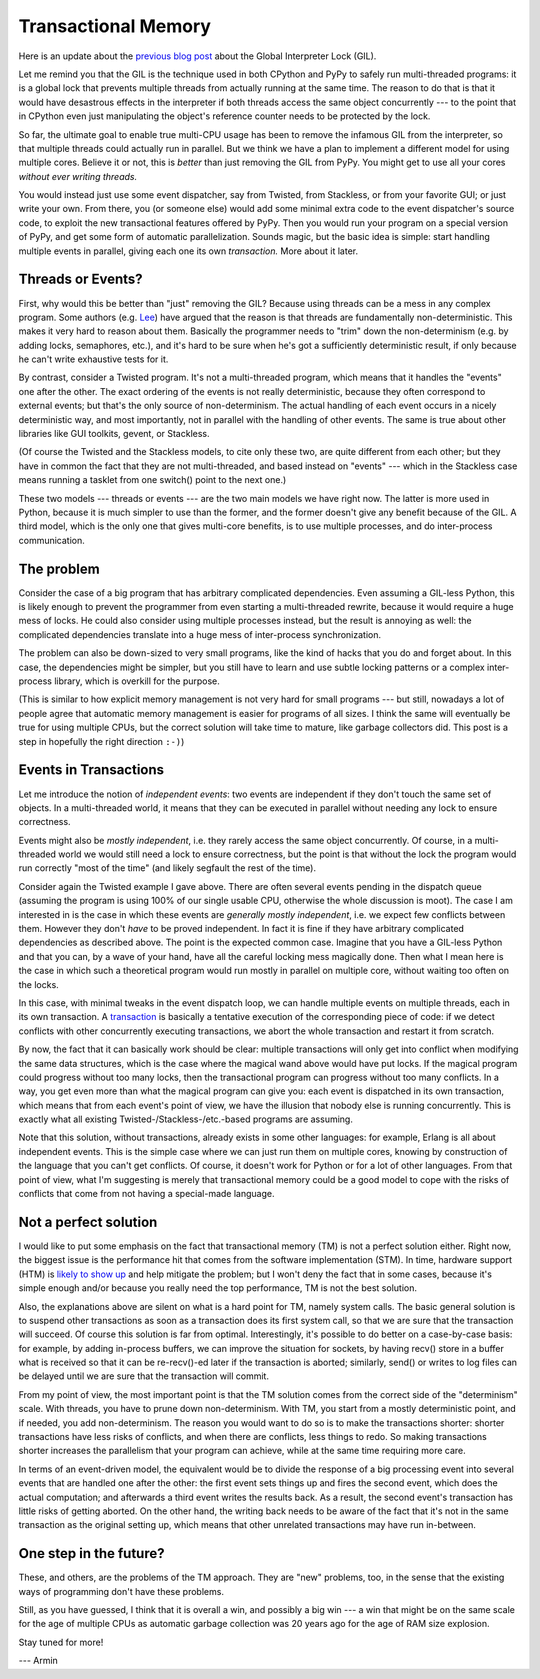 Transactional Memory
====================

Here is an update about the `previous blog post`__ about the
Global Interpreter Lock (GIL).

.. __: http://morepypy.blogspot.com/p/global-interpreter-lock-or-how-to-kill.html

Let me remind you that the GIL is the technique used in both CPython and
PyPy to safely run multi-threaded programs: it is a global lock that
prevents multiple threads from actually running at the same time.  The
reason to do that is that it would have desastrous effects in the
interpreter if both threads access the same object concurrently --- to
the point that in CPython even just manipulating the object's reference
counter needs to be protected by the lock.

So far, the ultimate goal to enable true multi-CPU usage has been to remove
the infamous GIL from the interpreter, so that multiple threads could actually
run in parallel.  But we think we have a plan to implement a
different model for using multiple cores.  Believe it or not, this is
*better* than just removing the GIL from PyPy.  You might get to use all
your cores *without ever writing threads.*

You would instead just use some event dispatcher, say from Twisted, from
Stackless, or from your favorite GUI; or just write your own.  From
there, you (or someone else) would add some minimal extra code to the
event dispatcher's source code, to exploit the new transactional features
offered by PyPy.  Then you would run your program on a
special version of PyPy, and get some form of automatic parallelization.
Sounds magic, but the basic idea is simple: start handling multiple
events in parallel, giving each one its own *transaction.*  More about
it later.

Threads or Events?
------------------

First, why would this be better than "just" removing the GIL?  Because
using threads can be a mess in any complex program.  Some authors (e.g.
Lee_) have argued that the reason is that threads are fundamentally
non-deterministic.  This makes it very hard to reason about them.
Basically the programmer needs to "trim" down the non-determinism (e.g.
by adding locks, semaphores, etc.), and it's hard to be sure when he's
got a sufficiently deterministic result, if only because he can't write
exhaustive tests for it.

.. _Lee: http://www.eecs.berkeley.edu/Pubs/TechRpts/2006/EECS-2006-1.pdf

By contrast, consider a Twisted program.  It's not a multi-threaded
program, which means that it handles the "events" one after the other.
The exact ordering of the events is not really deterministic, because
they often correspond to external events; but that's the only source of
non-determinism.  The actual handling of each event occurs in a nicely
deterministic way, and most importantly, not in parallel with the
handling of other events.  The same is true about other libraries like
GUI toolkits, gevent, or Stackless.

(Of course the Twisted and the Stackless models, to cite only these two,
are quite different from each other; but they have in common the fact
that they are not multi-threaded, and based instead on "events" ---
which in the Stackless case means running a tasklet from one switch()
point to the next one.)

These two models --- threads or events --- are the two main models we
have right now.  The latter is more used in Python, because it is much
simpler to use than the former, and the former doesn't give any benefit
because of the GIL.  A third model, which is the only one that gives
multi-core benefits, is to use multiple processes, and do inter-process
communication.

The problem
-----------

Consider the case of a big program that has arbitrary complicated
dependencies.  Even assuming a GIL-less Python, this is likely enough to
prevent the programmer from even starting a multi-threaded rewrite,
because it would require a huge mess of locks.  He could also consider
using multiple processes instead, but the result is annoying as well:
the complicated dependencies translate into a huge mess of inter-process
synchronization.

The problem can also be down-sized to very small programs, like the kind
of hacks that you do and forget about.  In this case, the dependencies
might be simpler, but you still have to learn and use subtle locking
patterns or a complex inter-process library, which is overkill for the
purpose.

(This is similar to how explicit memory management is not very hard for
small programs --- but still, nowadays a lot of people agree that
automatic memory management is easier for programs of all sizes.  I
think the same will eventually be true for using multiple CPUs, but the
correct solution will take time to mature, like garbage collectors did.
This post is a step in hopefully the right direction ``:-)``)

Events in Transactions
----------------------

Let me introduce the notion of *independent events*: two events are
independent if they don't touch the same set of objects. In a multi-threaded
world, it means that they can be executed in parallel without needing any lock
to ensure correctness.

Events might also be *mostly independent*, i.e. they rarely access the same
object concurrently.  Of course, in a multi-threaded world we would still need
a lock to ensure correctness, but the point is that without the lock the
program would run correctly "most of the time" (and likely segfault the rest
of the time).

Consider again the Twisted example I gave above.  There are often several
events pending in the dispatch queue (assuming the program is using 100%
of our single usable CPU, otherwise the whole discussion is moot).  The case I am
interested in is the case in which these events are *generally mostly
independent*, i.e. we expect few conflicts between them.  However
they don't *have* to be proved independent.  In fact it is fine if
they have arbitrary complicated dependencies as described above.  The
point is the expected common case.  Imagine that you have a GIL-less
Python and that you can, by a wave of your hand, have all the careful
locking mess magically done.  Then what I mean here is the case in which
such a theoretical program would run mostly in parallel on multiple
core, without waiting too often on the locks.

In this case, with minimal tweaks in the event dispatch loop, we can
handle multiple events on multiple threads, each in its own transaction.
A transaction_ is basically a tentative execution of the corresponding
piece of code: if we detect conflicts with other concurrently executing
transactions, we abort the whole transaction and restart it from
scratch.

.. _transaction: http://en.wikipedia.org/wiki/Transactional_memory

By now, the fact that it can basically work should be clear: multiple
transactions will only get into conflict when modifying the same data
structures, which is the case where the magical wand above would have
put locks.  If the magical program could progress without too many
locks, then the transactional program can progress without too many
conflicts.  In a way, you get even more than what the magical program
can give you: each event is dispatched in its own transaction, which
means that from each event's point of view, we have the illusion that
nobody else is running concurrently.  This is exactly what all existing
Twisted-/Stackless-/etc.-based programs are assuming.

Note that this solution, without transactions, already exists in some
other languages: for example, Erlang is all about independent events.
This is the simple case where we can just run them on multiple cores,
knowing by construction of the language that you can't get conflicts.
Of course, it doesn't work for Python or for a lot of other languages.
From that point of view, what I'm suggesting is merely that
transactional memory could be a good model to cope with the risks of
conflicts that come from not having a special-made language.

Not a perfect solution
----------------------

I would like to put some emphasis on the fact that transactional memory
(TM) is not a perfect solution either.  Right now, the biggest issue is
the performance hit that comes from the software implementation (STM).
In time, hardware support (HTM) is `likely to show up`_ and help
mitigate the problem; but I won't deny the fact that in some cases,
because it's simple enough and/or because you really need the top
performance, TM is not the best solution.

.. _`likely to show up`: http://en.wikipedia.org/wiki/Haswell_%28microarchitecture%29

Also, the explanations above are silent on what is a hard point for TM,
namely system calls.  The basic general solution is to suspend other
transactions as soon as a transaction does its first system call, so
that we are sure that the transaction will succeed.  Of course this
solution is far from optimal.  Interestingly, it's possible to do better
on a case-by-case basis: for example, by adding in-process buffers, we
can improve the situation for sockets, by having recv() store in a
buffer what is received so that it can be re-recv()-ed later if the
transaction is aborted; similarly, send() or writes to log files can be
delayed until we are sure that the transaction will commit.

From my point of view, the most important point is that the TM solution
comes from the correct side of the "determinism" scale.  With threads,
you have to prune down non-determinism.  With TM, you start from a
mostly deterministic point, and if needed, you add non-determinism.  The
reason you would want to do so is to make the transactions shorter:
shorter transactions have less risks of conflicts, and when there are
conflicts, less things to redo.  So making transactions shorter
increases the parallelism that your program can achieve, while at the
same time requiring more care.

In terms of an event-driven model, the equivalent would be to divide the
response of a big processing event into several events that are handled
one after the other: the first event sets things up and fires the second
event, which does the actual computation; and afterwards a third event
writes the results back.  As a result, the second event's transaction
has little risks of getting aborted.  On the other hand, the writing
back needs to be aware of the fact that it's not in the same transaction
as the original setting up, which means that other unrelated
transactions may have run in-between.

One step in the future?
-----------------------

These, and others, are the problems of the TM approach.  They are "new"
problems, too, in the sense that the existing ways of programming don't
have these problems.

Still, as you have guessed, I think that it is overall a win, and
possibly a big win --- a win that might be on the same scale for the age
of multiple CPUs as automatic garbage collection was 20 years ago for
the age of RAM size explosion.

Stay tuned for more!

--- Armin
